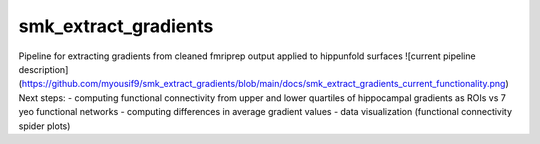 smk_extract_gradients
============

Pipeline for extracting gradients from cleaned fmriprep output applied to hippunfold surfaces
![current pipeline description](https://github.com/myousif9/smk_extract_gradients/blob/main/docs/smk_extract_gradients_current_functionality.png)
Next steps:
- computing functional connectivity from upper and lower quartiles of hippocampal gradients as ROIs vs 7 yeo functional networks
- computing differences in average gradient values 
- data visualization (functional connectivity spider plots)
